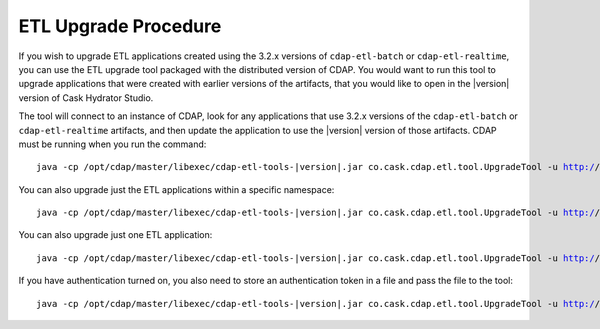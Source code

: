 .. meta::
    :author: Cask Data, Inc.
    :copyright: Copyright © 2016 Cask Data, Inc.

.. _cdap-apps-etl-upgrade:

=====================
ETL Upgrade Procedure
=====================

If you wish to upgrade ETL applications created using the 3.2.x versions of
``cdap-etl-batch`` or ``cdap-etl-realtime``, you can use the ETL upgrade tool packaged
with the distributed version of CDAP. You would want to run this tool to upgrade
applications that were created with earlier versions of the artifacts, that you would
like to open in the |version| version of Cask Hydrator Studio.

The tool will connect to an instance of CDAP, look for any applications that use 3.2.x
versions of the ``cdap-etl-batch`` or ``cdap-etl-realtime`` artifacts, and then update the
application to use the |version| version of those artifacts. CDAP must be running when you
run the command:

.. parsed-literal::
  java -cp /opt/cdap/master/libexec/cdap-etl-tools-|version|.jar co.cask.cdap.etl.tool.UpgradeTool -u http://<host>:<port> upgrade

You can also upgrade just the ETL applications within a specific namespace:

.. parsed-literal::
  java -cp /opt/cdap/master/libexec/cdap-etl-tools-|version|.jar co.cask.cdap.etl.tool.UpgradeTool -u http://<host>:<port> -n <namespace> upgrade

You can also upgrade just one ETL application:

.. parsed-literal::
  java -cp /opt/cdap/master/libexec/cdap-etl-tools-|version|.jar co.cask.cdap.etl.tool.UpgradeTool -u http://<host>:<port> -n <namespace> -p <app-name> upgrade

If you have authentication turned on, you also need to store an authentication token in a file and pass the file to the tool:

.. parsed-literal::
  java -cp /opt/cdap/master/libexec/cdap-etl-tools-|version|.jar co.cask.cdap.etl.tool.UpgradeTool -u http://<host>:<port> -a <tokenfile> upgrade

